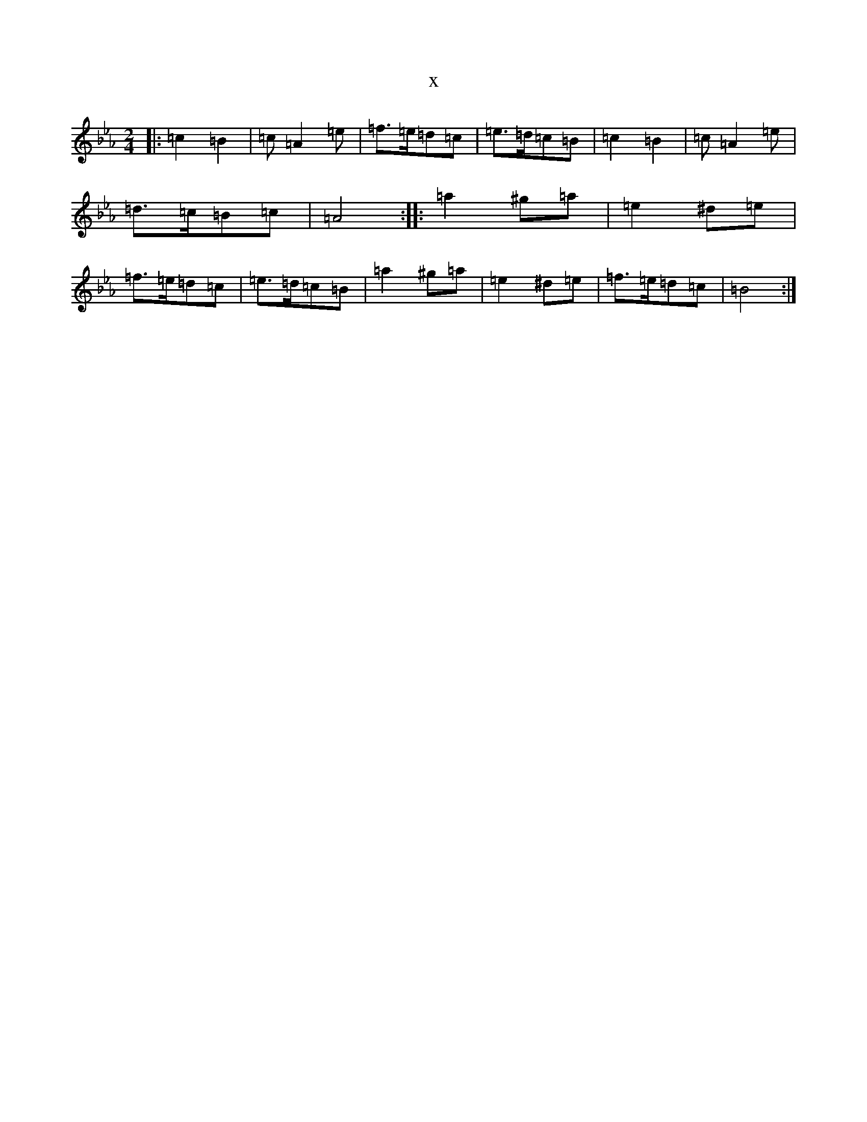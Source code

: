 X:2366
T:x
L:1/8
M:2/4
K: C minor
|:=c2=B2|=c=A2=e|=f>=e=d=c|=e>=d=c=B|=c2=B2|=c=A2=e|=d>=c=B=c|=A4:||:=a2^g=a|=e2^d=e|=f>=e=d=c|=e>=d=c=B|=a2^g=a|=e2^d=e|=f>=e=d=c|=B4:|